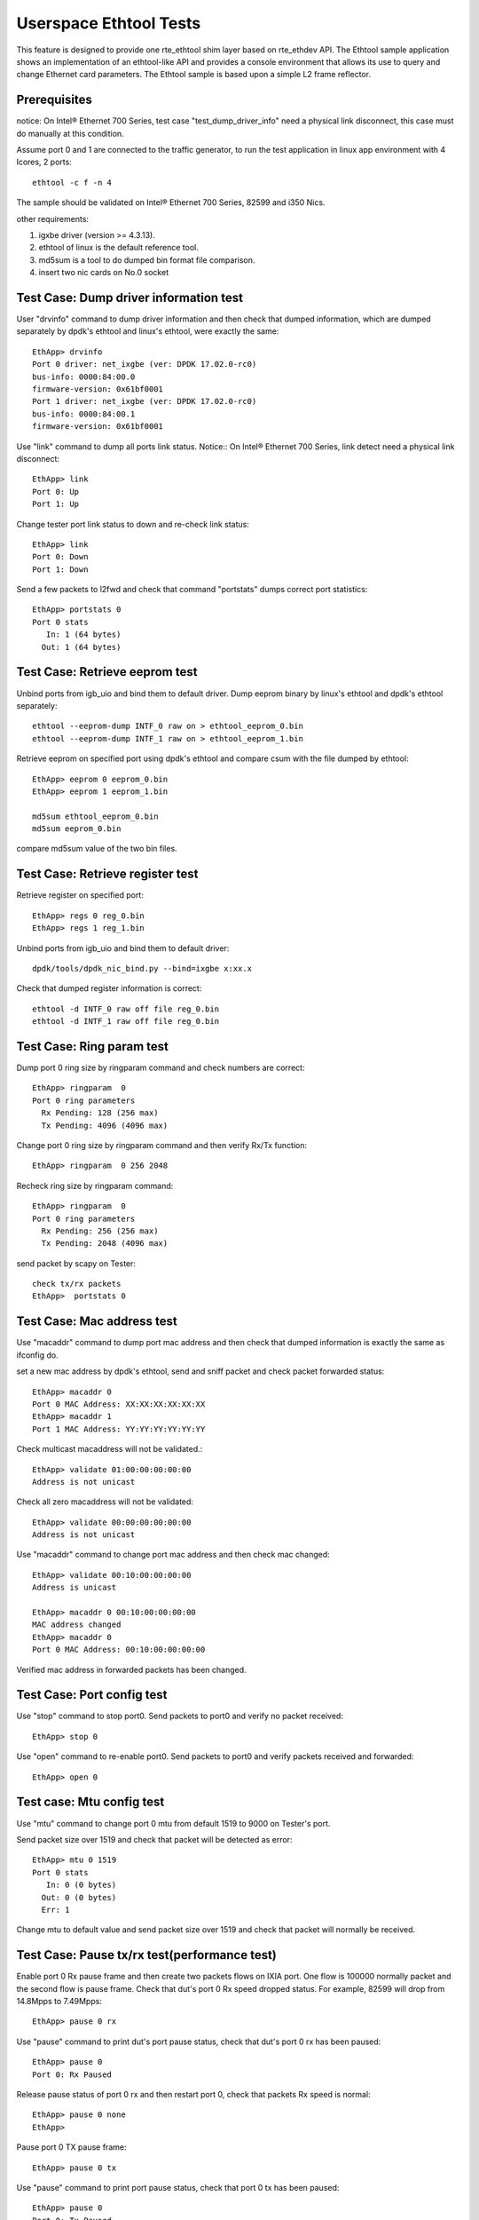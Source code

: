 .. SPDX-License-Identifier: BSD-3-Clause
   Copyright(c) 2015-2017 Intel Corporation

=======================
Userspace Ethtool Tests
=======================

This feature is designed to provide one rte_ethtool shim layer based on
rte_ethdev API. The Ethtool sample application shows an implementation
of an ethtool-like API and provides a console environment that allows
its use to query and change Ethernet card parameters. The Ethtool sample
is based upon a simple L2 frame reflector.

Prerequisites
=============

notice: On Intel® Ethernet 700 Series, test case "test_dump_driver_info"
need a physical link disconnect, this case must do manually at this condition.

Assume port 0 and 1 are connected to the traffic generator, to run the test
application in linux app environment with 4 lcores, 2 ports::

    ethtool -c f -n 4

The sample should be validated on Intel® Ethernet 700 Series, 82599 and i350 Nics.

other requirements:

#. igxbe driver (version >= 4.3.13).
#. ethtool of linux is the default reference tool.
#. md5sum is a tool to do dumped bin format file comparison.
#. insert two nic cards on No.0 socket

Test Case: Dump driver information test
=======================================

User "drvinfo" command to dump driver information and then check that
dumped information, which are dumped separately by dpdk's ethtool and
linux's ethtool, were exactly the same::

    EthApp> drvinfo
    Port 0 driver: net_ixgbe (ver: DPDK 17.02.0-rc0)
    bus-info: 0000:84:00.0
    firmware-version: 0x61bf0001
    Port 1 driver: net_ixgbe (ver: DPDK 17.02.0-rc0)
    bus-info: 0000:84:00.1
    firmware-version: 0x61bf0001

Use "link" command to dump all ports link status.
Notice:: On Intel® Ethernet 700 Series, link detect need a physical link disconnect::

    EthApp> link
    Port 0: Up
    Port 1: Up

Change tester port link status to down and re-check link status::

    EthApp> link
    Port 0: Down
    Port 1: Down

Send a few packets to l2fwd and check that command "portstats" dumps correct
port statistics::

    EthApp> portstats 0
    Port 0 stats
       In: 1 (64 bytes)
      Out: 1 (64 bytes)

Test Case: Retrieve eeprom test
===============================

Unbind ports from igb_uio and bind them to default driver.
Dump eeprom binary by linux's ethtool and dpdk's ethtool separately::

   ethtool --eeprom-dump INTF_0 raw on > ethtool_eeprom_0.bin
   ethtool --eeprom-dump INTF_1 raw on > ethtool_eeprom_1.bin

Retrieve eeprom on specified port using dpdk's ethtool and
compare csum with the file dumped by ethtool::

    EthApp> eeprom 0 eeprom_0.bin
    EthApp> eeprom 1 eeprom_1.bin

    md5sum ethtool_eeprom_0.bin
    md5sum eeprom_0.bin

compare md5sum value of the two bin files.

Test Case: Retrieve register test
=================================

Retrieve register on specified port::

    EthApp> regs 0 reg_0.bin
    EthApp> regs 1 reg_1.bin

Unbind ports from igb_uio and bind them to default driver::

    dpdk/tools/dpdk_nic_bind.py --bind=ixgbe x:xx.x

Check that dumped register information is correct::

   ethtool -d INTF_0 raw off file reg_0.bin
   ethtool -d INTF_1 raw off file reg_0.bin

Test Case: Ring param test
==========================

Dump port 0 ring size by ringparam command and check numbers are correct::

   EthApp> ringparam  0
   Port 0 ring parameters
     Rx Pending: 128 (256 max)
     Tx Pending: 4096 (4096 max)

Change port 0 ring size by ringparam command and then verify Rx/Tx function::

   EthApp> ringparam  0 256 2048

Recheck ring size by ringparam command::

   EthApp> ringparam  0
   Port 0 ring parameters
     Rx Pending: 256 (256 max)
     Tx Pending: 2048 (4096 max)

send packet by scapy on Tester::

   check tx/rx packets
   EthApp>  portstats 0

Test Case: Mac address test
===========================
Use "macaddr" command to dump port mac address and then check that dumped
information is exactly the same as ifconfig do.

set a new mac address by dpdk's ethtool, send and sniff packet and check packet
forwarded status::

    EthApp> macaddr 0
    Port 0 MAC Address: XX:XX:XX:XX:XX:XX
    EthApp> macaddr 1
    Port 1 MAC Address: YY:YY:YY:YY:YY:YY

Check multicast macaddress will not be validated.::

    EthApp> validate 01:00:00:00:00:00
    Address is not unicast

Check all zero macaddress will not be validated::

    EthApp> validate 00:00:00:00:00:00
    Address is not unicast

Use "macaddr" command to change port mac address and then check mac changed::

    EthApp> validate 00:10:00:00:00:00
    Address is unicast

    EthApp> macaddr 0 00:10:00:00:00:00
    MAC address changed
    EthApp> macaddr 0
    Port 0 MAC Address: 00:10:00:00:00:00

Verified mac address in forwarded packets has been changed.

Test Case: Port config test
===========================
Use "stop" command to stop port0. Send packets to port0 and verify no packet
received::

    EthApp> stop 0

Use "open" command to re-enable port0. Send packets to port0 and verify
packets received and forwarded::

    EthApp> open 0

Test case: Mtu config test
==========================
Use "mtu" command to change port 0 mtu from default 1519 to 9000 on Tester's port.

Send packet size over 1519 and check that packet will be detected as error::

    EthApp> mtu 0 1519
    Port 0 stats
       In: 0 (0 bytes)
      Out: 0 (0 bytes)
      Err: 1

Change mtu to default value and send packet size over 1519 and check that
packet will normally be received.

Test Case: Pause tx/rx test(performance test)
=============================================

Enable port 0 Rx pause frame and then create two packets flows on IXIA port.
One flow is 100000 normally packet and the second flow is pause frame.
Check that dut's port 0 Rx speed dropped status. For example, 82599 will drop
from 14.8Mpps to 7.49Mpps::

    EthApp> pause 0 rx

Use "pause" command to print dut's port pause status, check that dut's port 0 rx
has been paused::

    EthApp> pause 0
    Port 0: Rx Paused

Release pause status of port 0 rx and then restart port 0, check that packets Rx
speed is normal::

    EthApp> pause 0 none
    EthApp>

Pause port 0 TX pause frame::

    EthApp> pause 0 tx

Use "pause" command to print port pause status, check that port 0 tx has been
paused::

    EthApp> pause 0
    Port 0: Tx Paused

Enable flow control in IXIA port and send packets from IXIA with line rate.
Record line rate before send packet.
Check that IXIA receive flow control packets and IXIA transmit speed dropped.
IXIA Rx packets more then Tx packets to check that received pause frame.Compare
the line rates in the time before and after the Pause packets are injected

Unpause port 0 tx and restart port 0. Then send packets to port0, check that
packets forwarded normally from port 0::

    EthApp> pause 0 none
    EthApp> stop 0
    EthApp> open 0

